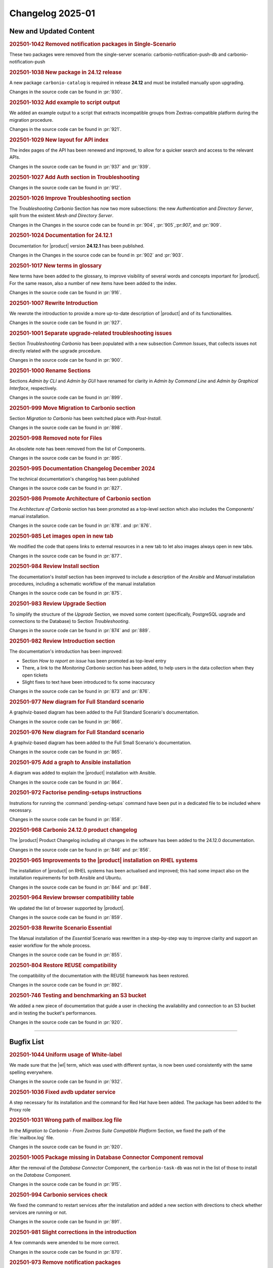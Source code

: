 Changelog 2025-01
=================


New and Updated Content
-----------------------

.. rubric:: 202501-1042 Removed notification packages in Single-Scenario

These two packages were removed from the single-server scenario: carbonio-notification-push-db
and carbonio-notification-push


.. rubric:: 202501-1038 New package in 24.12 release

A new package ``carbonio-catalog`` is required in release **24.12** and must be installed manually upon upgrading.

Changes in the source code can be found in :pr:`930`.


.. rubric:: 202501-1032 Add example to script output

We added an example output to a script that extracts incompatible groups from Zextras-compatible platform during the migration procedure.

Changes in the source code can be found in :pr:`921`.


.. rubric:: 202501-1029 New layout for API index

The index pages of the API has been renewed and improved, to allow for a quicker search and access to the relevant APIs.

Changes in the source code can be found in :pr:`937` and :pr:`939`.


.. rubric:: 202501-1027 Add Auth section in Troubleshooting

Changes in the source code can be found in :pr:`912`.


.. rubric:: 202501-1026 Improve Troubleshooting section

The *Troubleshooting Carbonio* Section has now two more subsections: the new *Authentication* and *Directory Server*, split from the existent *Mesh and Directory Server*.

Changes in the Changes in the source code can be found in :pr:`904`, :pr:`905`,:pr:`907`, and :pr:`909`. 


.. rubric:: 202501-1024 Documentation for 24.12.1

Documentation for |product| version **24.12.1** has been published.

Changes in the Changes in the source code can be found in :pr:`902` and :pr:`903`. 


.. rubric:: 202501-1017 New terms in glossary

New terms have been added to the glossary, to improve visibility of
several words and concepts important for |product|. For the same
reason, also a number of new items have been added to the index. 

Changes in the source code can be found in :pr:`916`.


.. rubric:: 202501-1007 Rewrite Introduction

We rewrote the introduction to provide a more up-to-date description of |product| and of its functionalities.

Changes in the source code can be found in :pr:`927`.


.. rubric:: 202501-1001 Separate upgrade-related troubleshooting issues

Section *Troubleshooting Carbonio* has been populated with a new subsection *Common Issues*, that collects issues not directly related with the upgrade procedure.

Changes in the source code can be found in :pr:`900`. 


.. rubric:: 202501-1000 Rename Sections

Sections *Admin by CLI* and *Admin by GUI* have renamed for clarity in *Admin by Command Line* and *Admin by Graphical Interface*, respectively.

Changes in the source code can be found in :pr:`899`. 


.. rubric:: 202501-999 Move Migration to Carbonio section

Section *Migration to Carbonio* has been switched place with *Post-Install*.

Changes in the source code can be found in :pr:`898`.


.. rubric:: 202501-998 Removed note for Files

An obsolete note has been removed from the list of Components.

Changes in the source code can be found in :pr:`895`.


.. rubric:: 202501-995  Documentation Changelog December 2024

The technical documentation's changelog has been published

Changes in the source code can be found in :pr:`827`.


.. rubric:: 202501-986 Promote Architecture of Carbonio section

The *Architecture of Carbonio* section has been promoted as a top-level section which also includes the Components' manual installation.

Changes in the source code can be found in :pr:`878`. and :pr:`876`.


.. rubric:: 202501-985 Let images open in new tab

We modified the code that opens links to external resources in a new tab to let also images always open in new tabs.

Changes in the source code can be found in :pr:`877`.


.. rubric:: 202501-984 Review Install section


The documentation's *Install* section has been improved to include a description of the *Ansible* and *Manual* installation procedures, including a schematic workflow of the manual installation

Changes in the source code can be found in :pr:`875`.


.. rubric:: 202501-983 Review Upgrade Section

To simplify the structure of the *Upgrade* Section, we moved some content (specifically, PostgreSQL upgrade and connections to the Database) to Section *Troubleshooting*.

Changes in the source code can be found in :pr:`874` and :pr:`889`.


.. rubric:: 202501-982 Review Introduction section

The documentation's introduction has been improved:

* Section *How to report an issue* has been promoted as top-level entry

* There, a link to the *Monitoring Carbonio* section has been added, to help users in the data collection when they open tickets

* Slight fixes to text have been introduced to fix some inaccuracy

Changes in the source code can be found in :pr:`873` and :pr:`876`.


.. rubric:: 202501-977 New diagram for Full Standard scenario

A graphviz-based diagram has been added to the Full Standard Scenario's documentation.

Changes in the source code can be found in :pr:`866`.


.. rubric:: 202501-976 New diagram for Full Standard scenario

A graphviz-based diagram has been added to the Full Small Scenario's documentation.

Changes in the source code can be found in :pr:`865`.


.. rubric:: 202501-975 Add a graph to Ansible installation

A diagram was added to explain the |product| installation with Ansible.

Changes in the source code can be found in :pr:`864`.


.. rubric:: 202501-972 Factorise pending-setups instructions

Instrutions for running the :command:`pending-setups` command have been put in a dedicated file to be included where necessary.

Changes in the source code can be found in :pr:`858`.


.. rubric:: 202501-968 Carbonio 24.12.0 product changelog

The |product| Product Changelog including all changes in the software has been added to the 24.12.0 documentation.

Changes in the source code can be found in :pr:`846` and :pr:`856`.


.. rubric:: 202501-965 Improvements to the |product| installation on RHEL systems

The installation of |product| on RHEL systems has been actualised and improved; this had some impact also on the installation requirements for both Ansible and Ubuntu.

Changes in the source code can be found in :pr:`844` and :pr:`848`.


.. rubric:: 202501-964 Review browser compatibility table

We updated the list of browser supported by |product|.

Changes in the source code can be found in :pr:`859`.


.. rubric:: 202501-938 Rewrite Scenario Essential

The Manual installation of the *Essential* Scenario was rewritten in a step-by-step way to improve clarity and support an easier workflow for the whole process.

Changes in the source code can be found in :pr:`855`. 


.. rubric:: 202501-804 Restore REUSE compatibility

The compatibility of the documentation with the REUSE framework has been restored.

Changes in the source code can be found in :pr:`892`.


.. rubric:: 202501-746 Testing and benchmarking an S3 bucket

We added a new piece of documentation that guide a user in checking
the availability and connection to an S3 bucket and in testing the
bucket's performances.

Changes in the source code can be found in :pr:`920`.

*****


Bugfix List
-----------

.. rubric:: 202501-1044 Uniform usage of White-label

We made sure that the |wl| term, which was used with different syntax, is now been used consistently with the same spelling everywhere.

Changes in the source code can be found in :pr:`932`.

.. rubric:: 202501-1036 Fixed avdb updater service

A step necessary for its installation and the command for Red Hat have been added.
The package has been added to the Proxy role

.. rubric:: 202501-1031 Wrong path of mailbox.log file

In the `Migration to Carbonio - From Zextras Suite Compatible
Platform` Section, we fixed the path of the :file:`mailbox.log` file.

Changes in the source code can be found in :pr:`920`.

.. rubric:: 202501-1005 Package missing in Database Connector Component removal

After the removal of the *Database Connector* Component, the ``carbonio-task-db`` was not in the list of those to install on the *Database* Component.

Changes in the source code can be found in :pr:`915`.

.. rubric:: 202501-994 Carbonio services check

We fixed the command to restart services after the installation and added a new section with directions to check whether services are running or not.

Changes in the source code can be found in :pr:`891`.

.. rubric:: 202501-981 Slight corrections in the introduction

A few commands were amended to be more correct.

Changes in the source code can be found in :pr:`870`.

.. rubric:: 202501-973 Remove notification packages

The packages that provide notifications for |wsc| have been removed from the Components installation.

Changes in the source code can be found in :pr:`862`.

.. rubric:: 202501-961 Wrong Ansible inventory for full-redundant scenario

The Ansible inventory file for the *Full Redundant* Scenario has been fixed: the number of Nodes has been increased to 14, and in the documentation two alternatives have been described to forward the UDP stream for video calls.

Changes in the source code can be found in :pr:`863`.

*****

End of changelog

